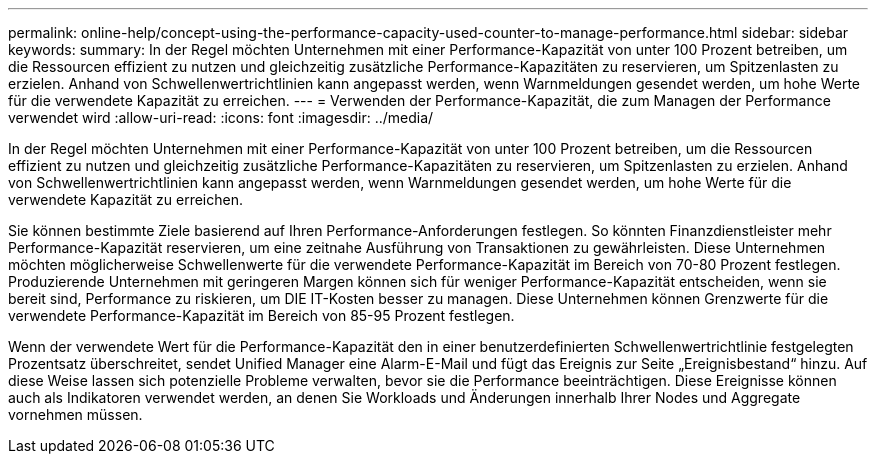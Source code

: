 ---
permalink: online-help/concept-using-the-performance-capacity-used-counter-to-manage-performance.html 
sidebar: sidebar 
keywords:  
summary: In der Regel möchten Unternehmen mit einer Performance-Kapazität von unter 100 Prozent betreiben, um die Ressourcen effizient zu nutzen und gleichzeitig zusätzliche Performance-Kapazitäten zu reservieren, um Spitzenlasten zu erzielen. Anhand von Schwellenwertrichtlinien kann angepasst werden, wenn Warnmeldungen gesendet werden, um hohe Werte für die verwendete Kapazität zu erreichen. 
---
= Verwenden der Performance-Kapazität, die zum Managen der Performance verwendet wird
:allow-uri-read: 
:icons: font
:imagesdir: ../media/


[role="lead"]
In der Regel möchten Unternehmen mit einer Performance-Kapazität von unter 100 Prozent betreiben, um die Ressourcen effizient zu nutzen und gleichzeitig zusätzliche Performance-Kapazitäten zu reservieren, um Spitzenlasten zu erzielen. Anhand von Schwellenwertrichtlinien kann angepasst werden, wenn Warnmeldungen gesendet werden, um hohe Werte für die verwendete Kapazität zu erreichen.

Sie können bestimmte Ziele basierend auf Ihren Performance-Anforderungen festlegen. So könnten Finanzdienstleister mehr Performance-Kapazität reservieren, um eine zeitnahe Ausführung von Transaktionen zu gewährleisten. Diese Unternehmen möchten möglicherweise Schwellenwerte für die verwendete Performance-Kapazität im Bereich von 70-80 Prozent festlegen. Produzierende Unternehmen mit geringeren Margen können sich für weniger Performance-Kapazität entscheiden, wenn sie bereit sind, Performance zu riskieren, um DIE IT-Kosten besser zu managen. Diese Unternehmen können Grenzwerte für die verwendete Performance-Kapazität im Bereich von 85-95 Prozent festlegen.

Wenn der verwendete Wert für die Performance-Kapazität den in einer benutzerdefinierten Schwellenwertrichtlinie festgelegten Prozentsatz überschreitet, sendet Unified Manager eine Alarm-E-Mail und fügt das Ereignis zur Seite „Ereignisbestand“ hinzu. Auf diese Weise lassen sich potenzielle Probleme verwalten, bevor sie die Performance beeinträchtigen. Diese Ereignisse können auch als Indikatoren verwendet werden, an denen Sie Workloads und Änderungen innerhalb Ihrer Nodes und Aggregate vornehmen müssen.

